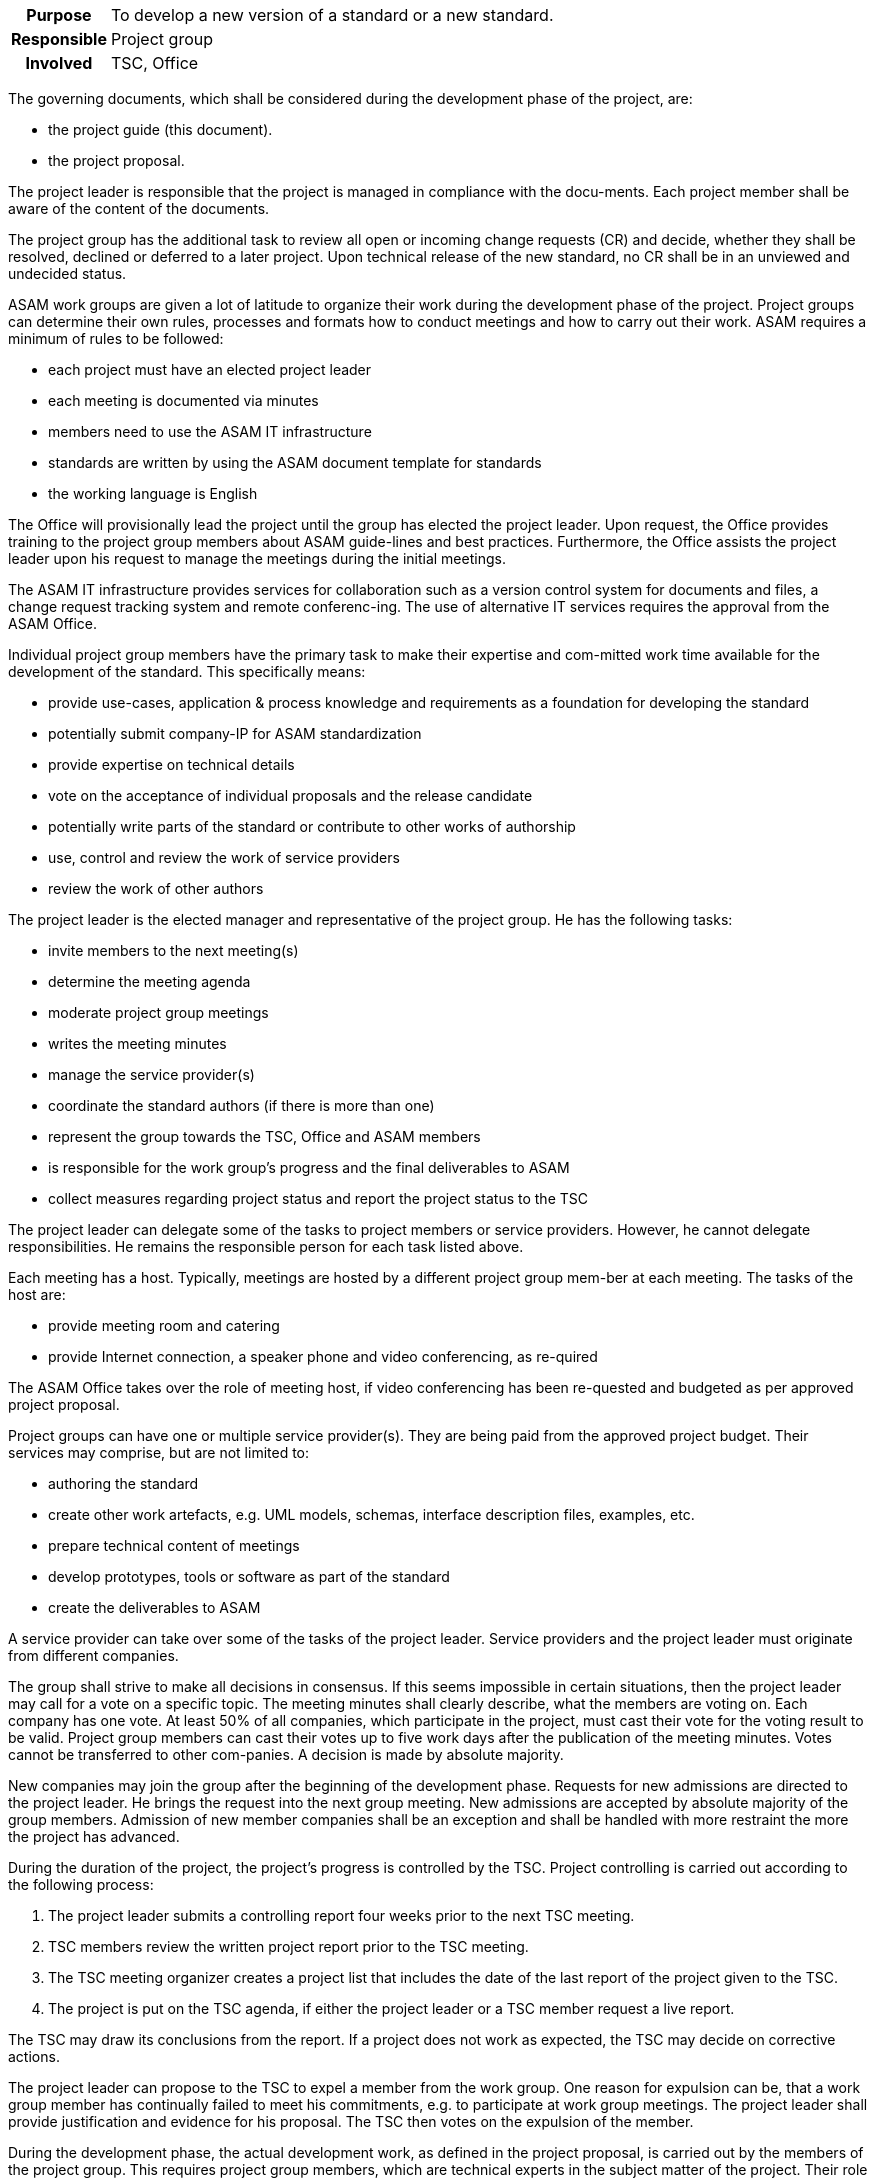// tag::long[]
// tag::table[]
[cols="1h,20"]
|===
|Purpose
|To develop a new version of a standard or a new standard.

|Responsible
|Project group

|Involved
|TSC, Office
|===
// end::table[]

The governing documents, which shall be considered during the development phase of the project, are:

- the project guide (this document).
- the project proposal.

The project leader is responsible that the project is managed in compliance with the docu-ments.
Each project member shall be aware of the content of the documents.

The project group has the additional task to review all open or incoming change requests (CR) and decide, whether they shall be resolved, declined or deferred to a later project.
Upon technical release of the new standard, no CR shall be in an unviewed and undecided status.

ASAM work groups are given a lot of latitude to organize their work during the development phase of the project.
Project groups can determine their own rules, processes and formats how to conduct meetings and how to carry out their work.
ASAM requires a minimum of rules to be followed:

- each project must have an elected project leader
- each meeting is documented via minutes
- members need to use the ASAM IT infrastructure
- standards are written by using the ASAM document template for standards
- the working language is English

The Office will provisionally lead the project until the group has elected the project leader.
Upon request, the Office provides training to the project group members about ASAM guide-lines and best practices.
Furthermore, the Office assists the project leader upon his request to manage the meetings during the initial meetings.

The ASAM IT infrastructure provides services for collaboration such as a version control system for documents and files, a change request tracking system and remote conferenc-ing.
The use of alternative IT services requires the approval from the ASAM Office.

Individual project group members have the primary task to make their expertise and com-mitted work time available for the development of the standard.
This specifically means:

- provide use-cases, application & process knowledge and requirements as a foundation for developing the standard
- potentially submit company-IP for ASAM standardization
- provide expertise on technical details
- vote on the acceptance of individual proposals and the release candidate
- potentially write parts of the standard or contribute to other works of authorship
- use, control and review the work of service providers
- review the work of other authors

The project leader is the elected manager and representative of the project group.
He has the following tasks:

- invite members to the next meeting(s)
- determine the meeting agenda
- moderate project group meetings
- writes the meeting minutes
- manage the service provider(s)
- coordinate the standard authors (if there is more than one)
- represent the group towards the TSC, Office and ASAM members
- is responsible for the work group's progress and the final deliverables to ASAM
- collect measures regarding project status and report the project status to the TSC

The project leader can delegate some of the tasks to project members or service providers.
However, he cannot delegate responsibilities.
He remains the responsible person for each task listed above.

Each meeting has a host.
Typically, meetings are hosted by a different project group mem-ber at each meeting.
The tasks of the host are:

- provide meeting room and catering
- provide Internet connection, a speaker phone and video conferencing, as re-quired

The ASAM Office takes over the role of meeting host, if video conferencing has been re-quested and budgeted as per approved project proposal.

Project groups can have one or multiple service provider(s).
They are being paid from the approved project budget.
Their services may comprise, but are not limited to:

- authoring the standard
- create other work artefacts, e.g. UML models, schemas, interface description files, examples, etc.
- prepare technical content of meetings
- develop prototypes, tools or software as part of the standard
- create the deliverables to ASAM

A service provider can take over some of the tasks of the project leader.
Service providers and the project leader must originate from different companies.

The group shall strive to make all decisions in consensus.
If this seems impossible in certain situations, then the project leader may call for a vote on a specific topic.
The meeting minutes shall clearly describe, what the members are voting on.
Each company has one vote.
At least 50% of all companies, which participate in the project, must cast their vote for the voting result to be valid.
Project group members can cast their votes up to five work days after the publication of the meeting minutes.
Votes cannot be transferred to other com-panies.
A decision is made by absolute majority.

New companies may join the group after the beginning of the development phase.
Requests for new admissions are directed to the project leader.
He brings the request into the next group meeting.
New admissions are accepted by absolute majority of the group members.
Admission of new member companies shall be an exception and shall be handled with more restraint the more the project has advanced.

During the duration of the project, the project's progress is controlled by the TSC.
Project controlling is carried out according to the following process:

. The project leader submits a controlling report four weeks prior to the next TSC meeting.
. TSC members review the written project report prior to the TSC meeting.
. The TSC meeting organizer creates a project list that includes the date of the last report of the project given to the TSC.
. The project is put on the TSC agenda, if either the project leader or a TSC member request a live report.

The TSC may draw its conclusions from the report. If a project does not work as expected, the TSC may decide on corrective actions.

The project leader can propose to the TSC to expel a member from the work group.
One reason for expulsion can be, that a work group member has continually failed to meet his commitments, e.g. to participate at work group meetings.
The project leader shall provide justification and evidence for his proposal.
The TSC then votes on the expulsion of the member.


// end::long[]

//tag::short[]
During the development phase, the actual development work, as defined in the project proposal, is carried out by the members of the project group.
This requires project group members, which are technical experts in the subject matter of the project.
Their role is primarily to provide requirements, develop concepts for specific features of the standard and to review the work of the standard author.
In case that the project has no service provider who takes over the role of standard author, then the project members also write the standard and produce all further artifacts that shall be delivered together with the standard.


There are a few rules which must be followed in an ASAM project.
Each project has an elected project leader, which has the task to organize and moderate project meetings and lead the overall development efforts.
Each meeting is documented via meeting minutes.
The ASAM standards template and the IT infrastructure must be used.
ASAM expects that all registered participants provide the work as committed in the project proposal.
Otherwise, ASAM project groups have a lot of latitude to organize their work as they see fit.


Decision-making within the project group is consensus-driven.
The project leader shall find on each topic a solution, which is agreeable for all members.
However, if consensus cannot be reached, then decisions are made by an absolute majority vote, where each participating company has one vote.



The project's progress is controlled by the TSC.
If the project deviates too much from the original project proposal (e.g. increased budget, increased time, addition or cancellation of major features), then an additional TSC approval is required.
//end::short[]